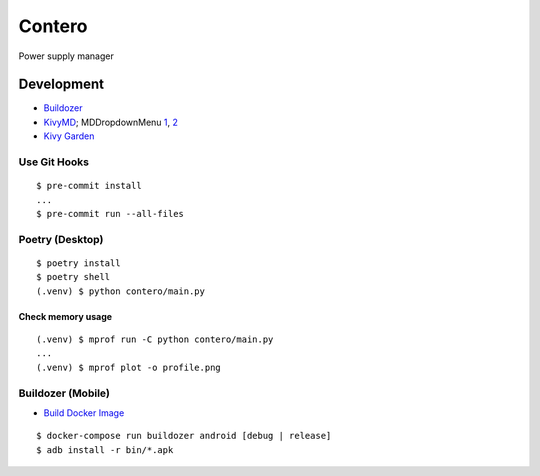 Contero
*******

Power supply manager

Development
===========

- `Buildozer <https://github.com/kivy/buildozer>`__
- `KivyMD <https://github.com/kivymd/KivyMD>`__; MDDropdownMenu `1 <https://github.com/kivymd/KivyMD/issues/1203>`__, `2 <https://stackoverflow.com/questions/71510107/kivymd-update-mddropdownmenu-open-generates-an-error>`__
- `Kivy Garden <https://github.com/kivy-garden>`__

Use Git Hooks
-------------

::

    $ pre-commit install
    ...
    $ pre-commit run --all-files

Poetry (Desktop)
----------------

::

    $ poetry install
    $ poetry shell
    (.venv) $ python contero/main.py

Check memory usage
^^^^^^^^^^^^^^^^^^

::

    (.venv) $ mprof run -C python contero/main.py
    ...
    (.venv) $ mprof plot -o profile.png

Buildozer (Mobile)
------------------

- `Build Docker Image <https://github.com/kivy/buildozer#buildozer-docker-image>`__

::

    $ docker-compose run buildozer android [debug | release]
    $ adb install -r bin/*.apk
